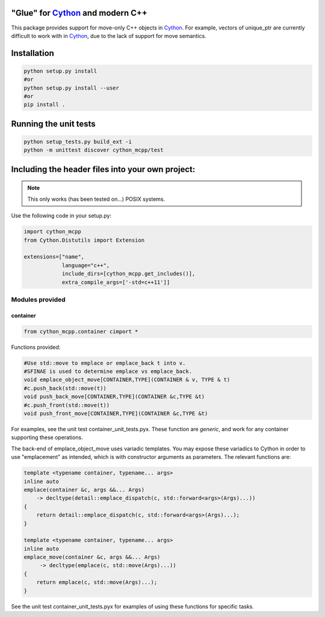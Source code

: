 "Glue" for Cython_ and modern C++
==============================================

This package provides support for move-only C++ objects in Cython_.  For example, vectors of unique_ptr are currently difficult to work with in Cython_, due to the lack of support for move semantics.

Installation
=================================

.. code-block:: python

   python setup.py install
   #or
   python setup.py install --user
   #or
   pip install .

Running the unit tests
=================================

.. code-block:: python

   python setup_tests.py build_ext -i
   python -m unittest discover cython_mcpp/test

Including the header files into your own project:
==================================

.. note:: This only works (has been tested on...) POSIX systems.

Use the following code in your setup.py:

.. code-block:: python

   import cython_mcpp
   from Cython.Distutils import Extension

   extensions=["name",
               language="c++",
               include_dirs=[cython_mcpp.get_includes()],
               extra_compile_args=['-std=c++11']]

Modules provided
-----------------------------

container
+++++++++++++++++++++++++++++

.. code-block:: cython
   
   from cython_mcpp.container cimport *

Functions provided:

.. code-block:: cython
   
   #Use std::move to emplace or emplace_back t into v.
   #SFINAE is used to determine emplace vs emplace_back.
   void emplace_object_move[CONTAINER,TYPE](CONTAINER & v, TYPE & t)
   #c.push_back(std::move(t))
   void push_back_move[CONTAINER,TYPE](CONTAINER &c,TYPE &t)
   #c.push_front(std::move(t))
   void push_front_move[CONTAINER,TYPE](CONTAINER &c,TYPE &t)

For examples, see the unit test container_unit_tests.pyx.  These function are *generic*, and work for any container supporting these operations.

The back-end of emplace_object_move uses variadic templates.  You may expose these variadics to Cython in order to use "emplacement" as intended, which is with constructor arguments as parameters.  The relevant functions are:

.. code-block:: cpp
    
   template <typename container, typename... args>
   inline auto
   emplace(container &c, args &&... Args)
       -> decltype(detail::emplace_dispatch(c, std::forward<args>(Args)...))
   {
       return detail::emplace_dispatch(c, std::forward<args>(Args)...);
   }

   template <typename container, typename... args>
   inline auto
   emplace_move(container &c, args &&... Args)
        -> decltype(emplace(c, std::move(Args)...))
   {
       return emplace(c, std::move(Args)...);
   }

See the unit test container_unit_tests.pyx for examples of using these functions for specific tasks.

.. _Cython: http://www.cython.org/
